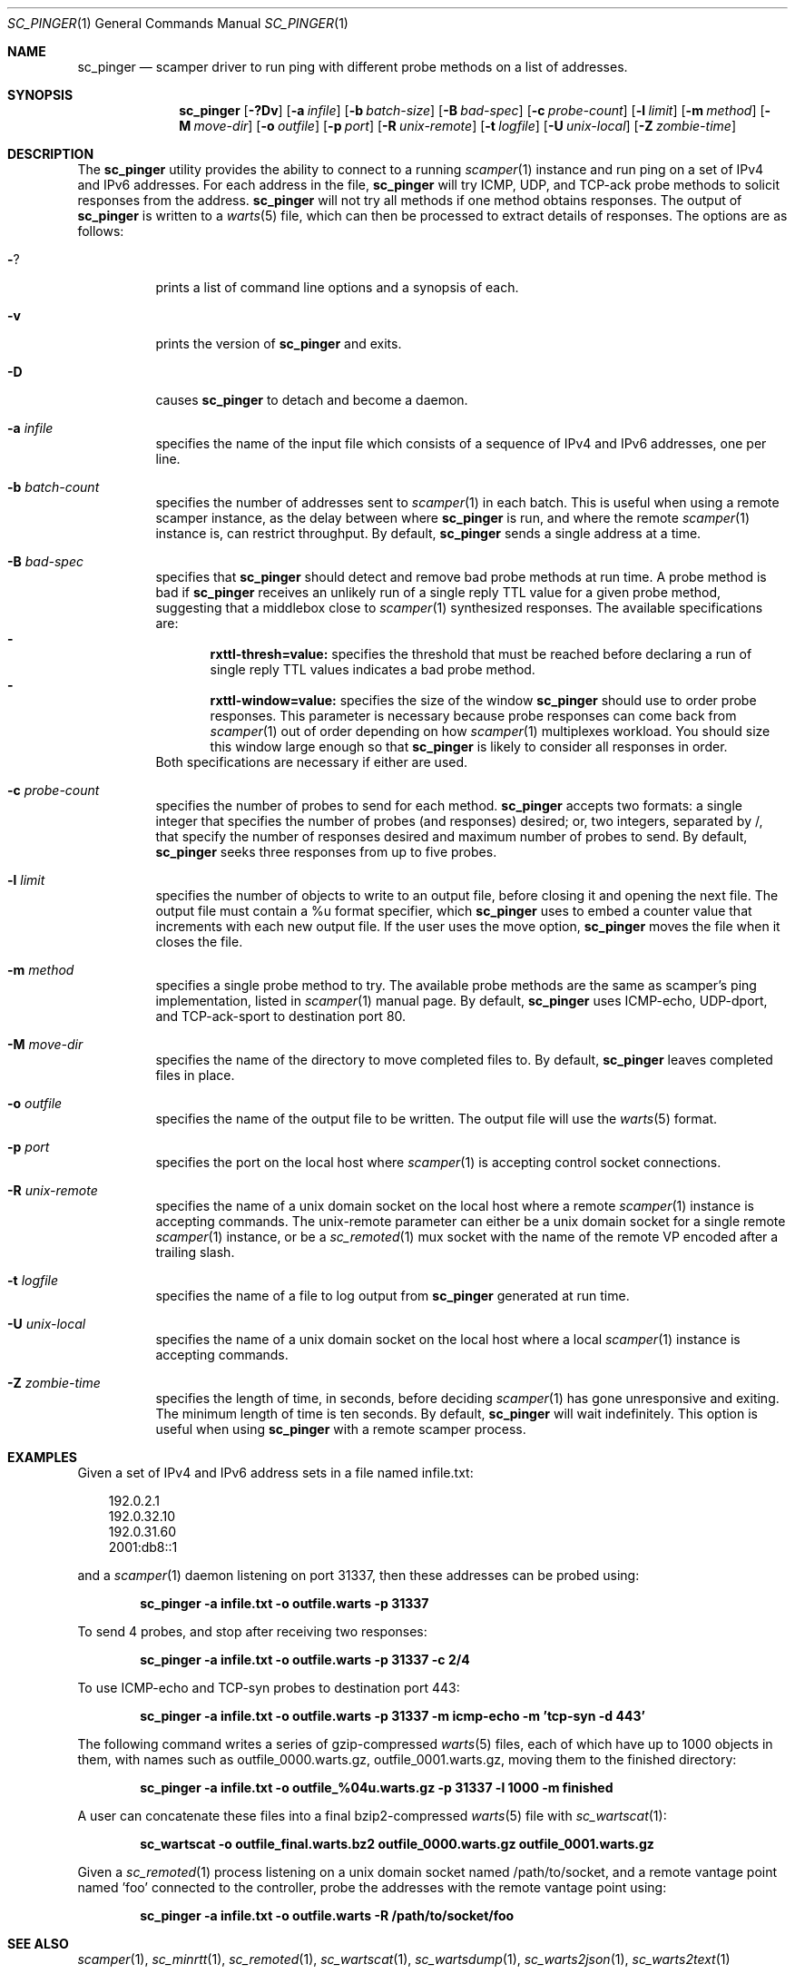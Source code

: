 .\"
.\" sc_pinger.1
.\"
.\" Author: Matthew Luckie <mjl@luckie.org.nz>
.\"
.\" Copyright (c) 2020 University of Waikato
.\" Copyright (c) 2023-2025 The Regents of the University of California
.\"                    All rights reserved
.\"
.\" $Id: sc_pinger.1,v 1.10 2025/06/26 22:01:58 mjl Exp $
.\"
.Dd June 27, 2025
.Dt SC_PINGER 1
.Os
.Sh NAME
.Nm sc_pinger
.Nd scamper driver to run ping with different probe methods on a list of addresses.
.Sh SYNOPSIS
.Nm
.Bk -words
.Op Fl ?Dv
.Op Fl a Ar infile
.Op Fl b Ar batch-size
.Op Fl B Ar bad-spec
.Op Fl c Ar probe-count
.Op Fl l Ar limit
.Op Fl m Ar method
.Op Fl M Ar move-dir
.Op Fl o Ar outfile
.Op Fl p Ar port
.Op Fl R Ar unix-remote
.Op Fl t Ar logfile
.Op Fl U Ar unix-local
.Op Fl Z Ar zombie-time
.Ek
.\""""""""""""
.Sh DESCRIPTION
The
.Nm
utility provides the ability to connect to a running
.Xr scamper 1
instance and run ping on a set of IPv4 and IPv6 addresses.
For each address in the file,
.Nm
will try ICMP, UDP, and TCP-ack probe methods to solicit responses from the
address.
.Nm
will not try all methods if one method obtains responses.
The output of
.Nm
is written to a
.Xr warts 5
file, which can then be processed to extract details of responses.
The options are as follows:
.Bl -tag -width Ds
.It Fl ?
prints a list of command line options and a synopsis of each.
.It Fl v
prints the version of
.Nm
and exits.
.It Fl D
causes
.Nm
to detach and become a daemon.
.It Fl a Ar infile
specifies the name of the input file which consists of a sequence of
IPv4 and IPv6 addresses, one per line.
.It Fl b Ar batch-count
specifies the number of addresses sent to
.Xr scamper 1
in each batch.
This is useful when using a remote scamper instance, as the delay
between where
.Nm
is run, and where the remote
.Xr scamper 1
instance is, can restrict throughput.
By default,
.Nm
sends a single address at a time.

.It Fl B Ar bad-spec
specifies that
.Nm
should detect and remove bad probe methods at run time.
A probe method is bad if
.Nm
receives an unlikely run of a single reply TTL value for a given probe
method, suggesting that a middlebox close to
.Xr scamper 1
synthesized responses.
The available specifications are:
.Bl -dash -offset 2n -compact -width 1n
.It
.Sy rxttl-thresh=value:
specifies the threshold that must be reached before declaring a run of
single reply TTL values indicates a bad probe method.
.It
.Sy rxttl-window=value:
specifies the size of the window
.Nm
should use to order probe responses.
This parameter is necessary because probe responses can come back from
.Xr scamper 1
out of order depending on how
.Xr scamper 1
multiplexes workload.
You should size this window large enough so that
.Nm
is likely to consider all responses in order.
.El
Both specifications are necessary if either are used.
.It Fl c Ar probe-count
specifies the number of probes to send for each method.
.Nm
accepts two formats: a single integer that specifies the number of
probes (and responses) desired; or, two integers, separated by /,
that specify the number of responses desired and maximum number of
probes to send.
By default,
.Nm
seeks three responses from up to five probes.
.It Fl l Ar limit
specifies the number of objects to write to an output file, before
closing it and opening the next file.
The output file must contain a %u format specifier, which
.Nm
uses to embed a counter value that increments with each new output file.
If the user uses the move option,
.Nm
moves the file when it closes the file.
.It Fl m Ar method
specifies a single probe method to try.
The available probe methods are the same as scamper's ping implementation,
listed in
.Xr scamper 1
manual page.
By default,
.Nm
uses ICMP-echo, UDP-dport, and TCP-ack-sport to destination port 80.
.It Fl M Ar move-dir
specifies the name of the directory to move completed files to.
By default,
.Nm
leaves completed files in place.
.It Fl o Ar outfile
specifies the name of the output file to be written.
The output file will use the
.Xr warts 5
format.
.It Fl p Ar port
specifies the port on the local host where
.Xr scamper 1
is accepting control socket connections.
.It Fl R Ar unix-remote
specifies the name of a unix domain socket on the local host where a remote
.Xr scamper 1
instance is accepting commands.
The unix-remote parameter can either be a unix domain socket for a single
remote
.Xr scamper 1
instance, or be a
.Xr sc_remoted 1
mux socket with the name of the remote VP encoded after a trailing
slash.
.It Fl t Ar logfile
specifies the name of a file to log output from
.Nm
generated at run time.
.It Fl U Ar unix-local
specifies the name of a unix domain socket on the local host where a local
.Xr scamper 1
instance is accepting commands.
.It Fl Z Ar zombie-time
specifies the length of time, in seconds, before deciding
.Xr scamper 1
has gone unresponsive and exiting.
The minimum length of time is ten seconds.
By default,
.Nm
will wait indefinitely.
This option is useful when using
.Nm
with a remote scamper process.
.El
.\""""""""""""
.Sh EXAMPLES
Given a set of IPv4 and IPv6 address sets in a file named infile.txt:
.Pp
.in +.3i
.nf
192.0.2.1
192.0.32.10
192.0.31.60
2001:db8::1
.fi
.in -.3i
.Pp
and a
.Xr scamper 1
daemon listening on port 31337, then these addresses can be probed
using:
.Pp
.Dl sc_pinger -a infile.txt -o outfile.warts -p 31337
.Pp
To send 4 probes, and stop after receiving two responses:
.Pp
.Dl sc_pinger -a infile.txt -o outfile.warts -p 31337 -c 2/4
.Pp
To use ICMP-echo and TCP-syn probes to destination port 443:
.Pp
.Dl sc_pinger -a infile.txt -o outfile.warts -p 31337 -m icmp-echo -m 'tcp-syn -d 443'
.Pp
The following command writes a series of gzip-compressed
.Xr warts 5
files, each of which have up to 1000 objects in them, with names such
as outfile_0000.warts.gz, outfile_0001.warts.gz, moving them to the
finished directory:
.Pp
.Dl sc_pinger -a infile.txt -o outfile_%04u.warts.gz -p 31337 -l 1000 -m finished
.Pp
A user can concatenate these files into a final bzip2-compressed
.Xr warts 5
file with
.Xr sc_wartscat 1 :
.Pp
.Dl sc_wartscat -o outfile_final.warts.bz2 outfile_0000.warts.gz outfile_0001.warts.gz
.Pp
Given a
.Xr sc_remoted 1
process listening on a unix domain socket named /path/to/socket, and a
remote vantage point named 'foo' connected to the controller, probe
the addresses with the remote vantage point using:
.Pp
.Dl sc_pinger -a infile.txt -o outfile.warts -R /path/to/socket/foo
.Pp
.\""""""""""""
.Sh SEE ALSO
.Xr scamper 1 ,
.Xr sc_minrtt 1 ,
.Xr sc_remoted 1 ,
.Xr sc_wartscat 1 ,
.Xr sc_wartsdump 1 ,
.Xr sc_warts2json 1 ,
.Xr sc_warts2text 1
.Sh AUTHORS
.Nm
was written by Matthew Luckie <mjl@luckie.org.nz>.
